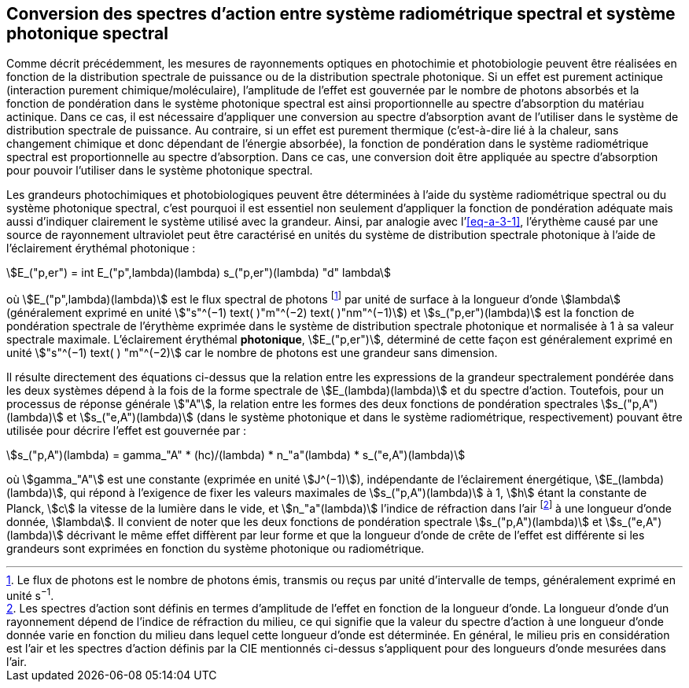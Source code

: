 == Conversion des spectres d’action entre système radiométrique spectral et système photonique spectral

Comme décrit précédemment, les mesures de rayonnements optiques en photochimie et photobiologie peuvent être réalisées en fonction de la distribution spectrale de puissance ou de la distribution spectrale photonique. Si un effet est purement actinique (interaction purement chimique/moléculaire), l’amplitude de l’effet est gouvernée par le nombre de photons absorbés et la fonction de pondération dans le système photonique spectral est ainsi proportionnelle au spectre d’absorption du matériau actinique. Dans ce cas, il est nécessaire d’appliquer une conversion au spectre d’absorption avant de l’utiliser dans le système de distribution spectrale de puissance. Au contraire, si un effet est purement thermique (c’est-à-dire lié à la chaleur, sans changement chimique et donc dépendant de l’énergie absorbée), la fonction de pondération dans le système radiométrique spectral est proportionnelle au spectre d’absorption. Dans ce cas, une conversion doit être appliquée au spectre d’absorption pour pouvoir l’utiliser dans le système photonique spectral.

Les grandeurs photochimiques et photobiologiques peuvent être déterminées à l’aide du système radiométrique spectral ou du système photonique spectral, c’est pourquoi il est essentiel non seulement d’appliquer la fonction de pondération adéquate mais aussi d’indiquer clairement le système utilisé avec la grandeur. Ainsi, par analogie avec l’<<eq-a-3-1>>, l’érythème causé par une source de rayonnement ultraviolet peut être caractérisé en unités du système de distribution spectrale photonique à l’aide de l’éclairement érythémal photonique :

[[eq-a-3-2]]
[stem]
++++
E_("p,er") = int E_("p",lambda)(lambda) s_("p,er")(lambda) "d" lambda
++++

où stem:[E_("p",lambda)(lambda)] est le flux spectral de photons footnote:[Le flux de photons est le nombre de photons émis, transmis ou reçus par unité d’intervalle de temps, généralement exprimé en unité s^−1^.] par unité de surface à la longueur d’onde stem:[lambda] (généralement exprimé en unité stem:["s"^(−1) text( )"m"^(−2) text( )"nm"^(−1)]) et stem:[s_("p,er")(lambda)] est la fonction de pondération spectrale de l’érythème exprimée dans le système de distribution spectrale photonique et normalisée à 1 à sa valeur spectrale maximale. L’éclairement érythémal *photonique*, stem:[E_("p,er")], déterminé de cette façon est généralement exprimé en unité stem:["s"^(−1) text( ) "m"^(−2)] car le nombre de photons est une grandeur sans dimension.

Il résulte directement des équations ci-dessus que la relation entre les expressions de la grandeur spectralement pondérée dans les deux systèmes dépend à la fois de la forme spectrale de stem:[E_(lambda)(lambda)] et du spectre d’action. Toutefois, pour un processus de réponse générale stem:["A"], la relation entre les formes des deux fonctions de pondération spectrales stem:[s_("p,A")(lambda)] et stem:[s_("e,A")(lambda)] (dans le système photonique et dans le système radiométrique, respectivement) pouvant être utilisée pour décrire l’effet est gouvernée par :

[[eq-a-3-3]]
[stem]
++++
s_("p,A")(lambda) = gamma_"A" * (hc)/(lambda) * n_"a"(lambda) * s_("e,A")(lambda)
++++

où stem:[gamma_"A"] est une constante (exprimée en unité stem:[J^(−1)]), indépendante de l’éclairement énergétique, stem:[E_(lambda)(lambda)], qui répond à l’exigence de fixer les valeurs maximales de stem:[s_("p,A")(lambda)] à 1, stem:[h] étant la constante de Planck, stem:[c] la vitesse de la lumière dans le vide, et stem:[n_"a"(lambda)] l’indice de réfraction dans l’air footnote:[Les spectres d’action sont définis en termes d’amplitude de l’effet en fonction de la longueur d’onde. La longueur d’onde d’un rayonnement dépend de l’indice de réfraction du milieu, ce qui signifie que la valeur du spectre d’action à une longueur d’onde donnée varie en fonction du milieu dans lequel cette longueur d’onde est déterminée. En général, le milieu pris en considération est l’air et les spectres d’action définis par la CIE mentionnés ci-dessus s’appliquent pour des longueurs d’onde mesurées dans l’air.] à une longueur d’onde donnée, stem:[lambda]. Il convient de noter que les deux fonctions de pondération spectrale stem:[s_("p,A")(lambda)] et stem:[s_("e,A")(lambda)] décrivant le même effet diffèrent par leur forme et que la longueur d’onde de crête de l’effet est différente si les grandeurs sont exprimées en fonction du système photonique ou radiométrique.